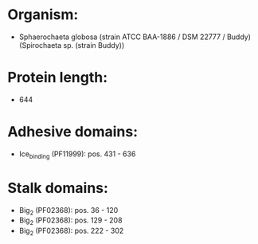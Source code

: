 * Organism:
- Sphaerochaeta globosa (strain ATCC BAA-1886 / DSM 22777 / Buddy) (Spirochaeta sp. (strain Buddy))
* Protein length:
- 644
* Adhesive domains:
- Ice_binding (PF11999): pos. 431 - 636
* Stalk domains:
- Big_2 (PF02368): pos. 36 - 120
- Big_2 (PF02368): pos. 129 - 208
- Big_2 (PF02368): pos. 222 - 302

